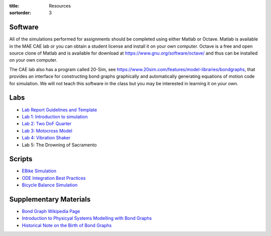:title: Resources
:sortorder: 3

Software
========

All of the simulations performed for assignments should be completed using
either Matlab or Octave. Matlab is available in the MAE CAE lab or you can
obtain a student license and install it on your own computer. Octave is a free
and open source clone of Matlab and is available for download at
https://www.gnu.org/software/octave/ and thus can be installed on your own
computer.

The CAE lab also has a program called 20-Sim, see
https://www.20sim.com/features/model-libraries/bondgraphs, that provides an
interface for constructing bond graphs graphically and automatically generating
equations of motion code for simulation. We will not teach this software in the
class but you may be interested in learning it on your own.

Labs
====

- `Lab Report Guidelines and Template <{filename}/pages/report-template.rst>`_
- `Lab 1: Introduction to simulation <{filename}/pages/lab-01.rst>`_
- `Lab 2: Two DoF Quarter <{filename}/pages/lab-02.rst>`_
- `Lab 3: Motocross Model <{filename}/pages/lab-03.rst>`_
- `Lab 4: Vibration Shaker <{filename}/pages/lab-04.rst>`_
- Lab 5: The Drowning of Sacramento

Scripts
=======

- `EBike Simulation <{filename}/pages/ebike-simulation.rst>`_
- `ODE Integration Best Practices <{filename}/pages/ode-integration-best-practices.rst>`_
- `Bicycle Balance Simulation <{filename}/pages/bicycle-balance-simulation.rst>`_

Supplementary Materials
=======================

- `Bond Graph Wikipedia Page <https://en.wikipedia.org/wiki/Bond_graph>`_
- `Introduction to Physicyal Systems Modelling with Bond Graphs <https://pdfs.semanticscholar.org/edbe/4223c787adebd6e4674317a197312ecef87d.pdf>`_
- `Historical Note on the Birth of Bond Graphs
  <http://www.me.utexas.edu/~longoria/paynter/hmp/Bondgraphs.html>`_
